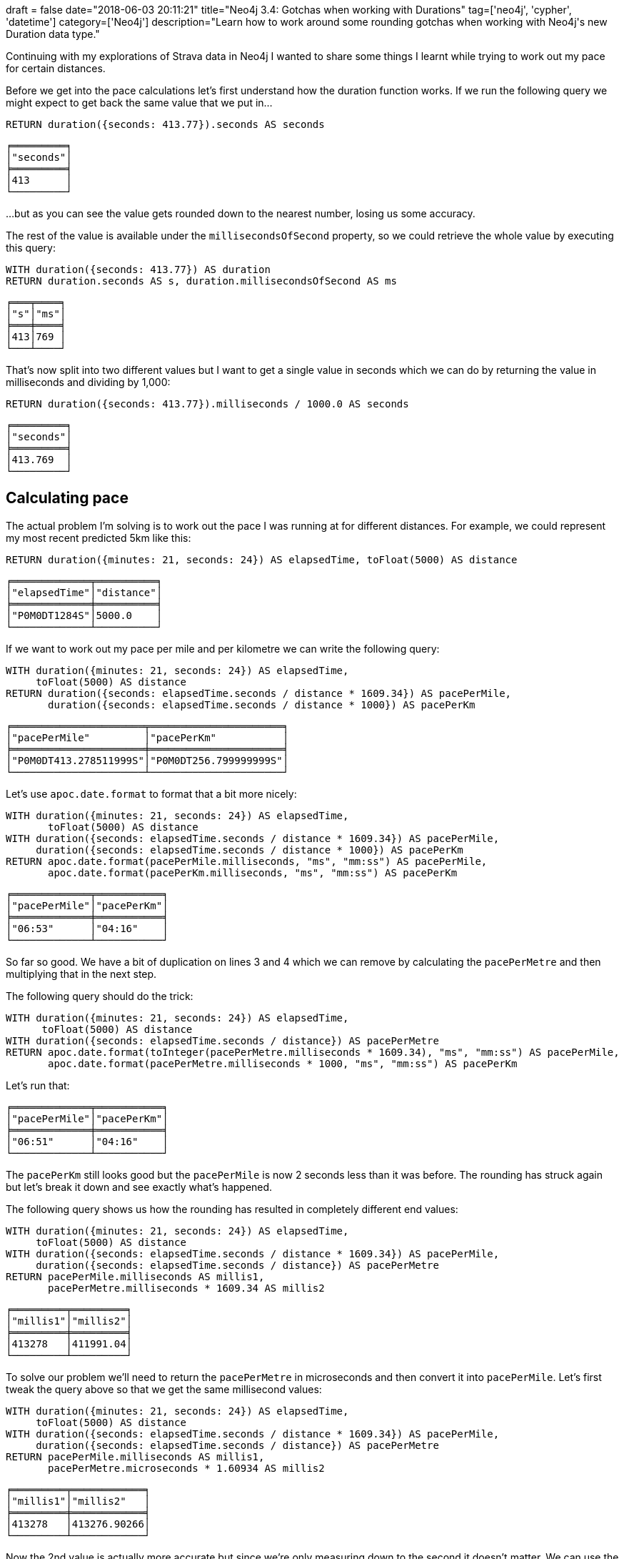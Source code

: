 +++
draft = false
date="2018-06-03 20:11:21"
title="Neo4j 3.4: Gotchas when working with Durations"
tag=['neo4j', 'cypher', 'datetime']
category=['Neo4j']
description="Learn how to work around some rounding gotchas when working with Neo4j's new Duration data type."
+++

Continuing with my explorations of Strava data in Neo4j I wanted to share some things I learnt while trying to work out my pace for certain distances.

Before we get into the pace calculations let's first understand how the duration function works.
If we run the following query we might expect to get back the same value that we put in...

[source, cypher]
----
RETURN duration({seconds: 413.77}).seconds AS seconds
----

[source, text]
----
╒═════════╕
│"seconds"│
╞═════════╡
│413      │
└─────────┘
----

...but as you can see the value gets rounded down to the nearest number, losing us some accuracy.

The rest of the value is available under the `millisecondsOfSecond` property, so we could retrieve the whole value by executing this query:

[source, cypher]
----
WITH duration({seconds: 413.77}) AS duration
RETURN duration.seconds AS s, duration.millisecondsOfSecond AS ms
----

[source, text]
----
╒═══╤════╕
│"s"│"ms"│
╞═══╪════╡
│413│769 │
└───┴────┘
----

That's now split into two different values but I want to get a single value in seconds which we can do by returning the value in milliseconds and dividing by 1,000:

[source, cypher]
----
RETURN duration({seconds: 413.77}).milliseconds / 1000.0 AS seconds
----

[source, text]
----
╒═════════╕
│"seconds"│
╞═════════╡
│413.769  │
└─────────┘
----

== Calculating pace

The actual problem I'm solving is to work out the pace I was running at for different distances.
For example, we could represent my most recent predicted 5km like this:

[source, cypher]
----
RETURN duration({minutes: 21, seconds: 24}) AS elapsedTime, toFloat(5000) AS distance
----

[source, cypher]
----
╒═════════════╤══════════╕
│"elapsedTime"│"distance"│
╞═════════════╪══════════╡
│"P0M0DT1284S"│5000.0    │
└─────────────┴──────────┘
----

If we want to work out my pace per mile and per kilometre we can write the following query:

[source, cypher]
----
WITH duration({minutes: 21, seconds: 24}) AS elapsedTime,
     toFloat(5000) AS distance
RETURN duration({seconds: elapsedTime.seconds / distance * 1609.34}) AS pacePerMile,
       duration({seconds: elapsedTime.seconds / distance * 1000}) AS pacePerKm
----

[source, text]
----
╒══════════════════════╤══════════════════════╕
│"pacePerMile"         │"pacePerKm"           │
╞══════════════════════╪══════════════════════╡
│"P0M0DT413.278511999S"│"P0M0DT256.799999999S"│
└──────────────────────┴──────────────────────┘
----

Let's use `apoc.date.format` to format that a bit more nicely:

[source, cypher]
----
WITH duration({minutes: 21, seconds: 24}) AS elapsedTime,
       toFloat(5000) AS distance
WITH duration({seconds: elapsedTime.seconds / distance * 1609.34}) AS pacePerMile,
     duration({seconds: elapsedTime.seconds / distance * 1000}) AS pacePerKm
RETURN apoc.date.format(pacePerMile.milliseconds, "ms", "mm:ss") AS pacePerMile,
       apoc.date.format(pacePerKm.milliseconds, "ms", "mm:ss") AS pacePerKm
----

[source, text]
----
╒═════════════╤═══════════╕
│"pacePerMile"│"pacePerKm"│
╞═════════════╪═══════════╡
│"06:53"      │"04:16"    │
└─────────────┴───────────┘
----

So far so good.
We have a bit of duplication on lines 3 and 4 which we can remove by calculating the `pacePerMetre` and then multiplying that in the next step.

The following query should do the trick:

[source, cypher]
----
WITH duration({minutes: 21, seconds: 24}) AS elapsedTime,
      toFloat(5000) AS distance
WITH duration({seconds: elapsedTime.seconds / distance}) AS pacePerMetre
RETURN apoc.date.format(toInteger(pacePerMetre.milliseconds * 1609.34), "ms", "mm:ss") AS pacePerMile,
       apoc.date.format(pacePerMetre.milliseconds * 1000, "ms", "mm:ss") AS pacePerKm
----

Let's run that:

[source, text]
----
╒═════════════╤═══════════╕
│"pacePerMile"│"pacePerKm"│
╞═════════════╪═══════════╡
│"06:51"      │"04:16"    │
└─────────────┴───────────┘
----

The `pacePerKm` still looks good but the `pacePerMile` is now 2 seconds less than it was before.
The rounding has struck again but let's break it down and see exactly what's happened.

The following query shows us how the rounding has resulted in completely different end values:

[source, cypher]
----
WITH duration({minutes: 21, seconds: 24}) AS elapsedTime,
     toFloat(5000) AS distance
WITH duration({seconds: elapsedTime.seconds / distance * 1609.34}) AS pacePerMile,
     duration({seconds: elapsedTime.seconds / distance}) AS pacePerMetre
RETURN pacePerMile.milliseconds AS millis1,
       pacePerMetre.milliseconds * 1609.34 AS millis2
----

[source, text]
----
╒═════════╤═════════╕
│"millis1"│"millis2"│
╞═════════╪═════════╡
│413278   │411991.04│
└─────────┴─────────┘
----

To solve our problem we'll need to return the `pacePerMetre` in microseconds and then convert it into `pacePerMile`.
Let's first tweak the query above so that we get the same millisecond values:

[source, cypher]
----
WITH duration({minutes: 21, seconds: 24}) AS elapsedTime,
     toFloat(5000) AS distance
WITH duration({seconds: elapsedTime.seconds / distance * 1609.34}) AS pacePerMile,
     duration({seconds: elapsedTime.seconds / distance}) AS pacePerMetre
RETURN pacePerMile.milliseconds AS millis1,
       pacePerMetre.microseconds * 1.60934 AS millis2
----

[source, text]
----
╒═════════╤════════════╕
│"millis1"│"millis2"   │
╞═════════╪════════════╡
│413278   │413276.90266│
└─────────┴────────────┘
----

Now the 2nd value is actually more accurate but since we're only measuring down to the second it doesn't matter.
We can use the same approach to get an accurate `pacePerMile` value.

The following query does the trick, and we'll even add in `metresPerSecond` for good measure:

[source, cypher]
----
WITH duration({minutes: 22, seconds: 24}) AS elapsedTime,
     toFloat(5000) AS distance
WITH duration({seconds: elapsedTime.seconds / distance}) AS pacePerMetre
RETURN apoc.date.format(toInteger(pacePerMetre.microseconds * (1609.34 / 1000)), "ms", "mm:ss") AS pacePerMile,
       apoc.date.format(pacePerMetre.microseconds, "ms", "mm:ss") AS pacePerKm,
       1.0 / (pacePerMetre.microseconds / 1000.0 / 1000.0) AS metresPerSecond
----

And if we run that:

[source, text]
----
╒═════════════╤═══════════╤══════════════════╕
│"pacePerMile"│"pacePerKm"│"metresPerSecond" │
╞═════════════╪═══════════╪══════════════════╡
│"06:53"      │"04:16"    │3.8940961608105953│
└─────────────┴───────────┴──────────────────┘
----

Sweet!

That's all I've got for now but let me know in the comments if you've had a chance to play around with the temporal data type and what your experience has been like.
